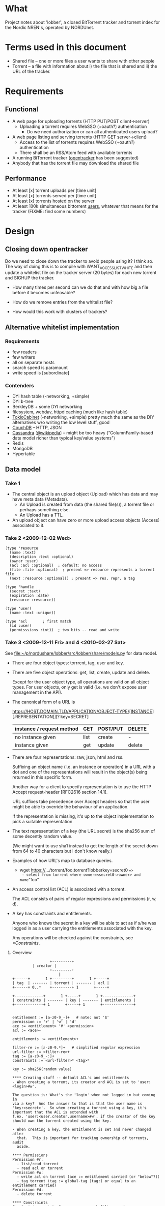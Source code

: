 # lobber.org (in Emacs -*- org -*- mode)

* What
Project notes about 'lobber', a closed BitTorrent tracker and
torrent index for the Nordic NREN's, operated by NORDUnet.
* Terms used in this document
- Shared file -- one or more files a user wants to share with other people
- Torrent -- a file with information about i) the file that is shared
  and ii) the URL of the tracker.
* Requirements
** Functional
- A web page for uploading torrents (HTTP PUT/POST client->server)
  - Uploading a torrent requires WebSSO (+oauth?) authentication
    - Do we need authorization or can all authenticated users upload?
- A web page listing and serving torrents (HTTP GET server->client)
  - Access to the list of torrents requires WebSSO (+oauth?)
    authentication
  - There shall be an RSS/Atom feed with available torrents
- A running BiTorrent tracker ([[http://erdgeist.org/arts/software/opentracker/][opentracker]] has been suggested)
- Anybody that has the torrent file may download the shared file
** Performance
- At least [x] torrent uploads per [time unit]
- At least [x] torrents served per [time unit]
- At least [x] torrents hosted on the server
- At least 100k simultaneous bittorrent _users_, whatever that means
  for the tracker (FIXME: find some numbers)
* Design
** Closing down opentracker
Do we need to close down the tracker to avoid people using it?  I
think so.  The way of doing this is to compile with
WANT_ACCESSLIST_WHITE and then update a whitelist file on the tracker
server (20 bytes) for each new torrent and SIGHUP the tracker.

- How many times per second can we do that and with how big a file
  before it becomes unfeasable?

- How do we remove entries from the whitelist file?

- How would this work with clusters of trackers?
** Alternative whitelist implementation
*** Requirements
- few readers
- few writers
- all on separate hosts
- search speed is paramount
- write speed is [subordinate]
*** Contenders
- DYI hash table (-networking, +simple)
- DYI b-tree
- BerkleyDB + some DYI networking
- filesystem, webdav, httpd caching (much like hash table)
- [[http://1978th.net/tokyocabinet/][TokioCabinet]] (-networking, +simple) pretty much the same as the DIY
  alternatives w/o writing the low level stuff, good
- [[http://couchdb.apache.org/][CouchDB]] -- HTTP, JSON
- [[http://incubator.apache.org/cassandra/][Cassandra]] ([[http://en.wikipedia.org/wiki/Cassandra_%28database%29][@wikipedia]]) -- might be too heavy ("ColumnFamily-based
  data model richer than typical key/value systems")
- Redis
- MongoDB
- Hypertable
** Data model
*** Take 1
- The central object is an upload object (Upload) which has data and
  may have meta data (Metadata).
  - An Upload is created from data (the shared file(s)), a torrent
    file or perhaps something else.
  - An Upload has a TTL.
- An upload object can have zero or more upload access objects
  (Access) associated to it.
*** Take 2 <2009-12-02 Wed>
#+BEGIN_EXAMPLE
(type 'resource
  (name :text)     
  (description :text :optional)
  (owner :user)
  (acl :acl :optional)  ; default: no access
  (file :file :optional)  ; present => resource represents a torrent file
  (next :resource :optional)) ; present => res. repr. a tag

(type 'handle
  (secret :text)
  (expiration :date)
  (resource :resource))

(type 'user)
  (name :text :unique))

(type 'acl       ; first match
  (id :user)
  (permisssions :int))  ; two bits -- read and write
#+END_EXAMPLE
*** Take 3 <2009-12-11 Fri> and 4 <2010-02-27 Sat>
See [[file:src/lobber/share/models.py][file:~/p/nordushare/lobber/src/lobber/share/models.py]] for data model.

- There are four object types: torrrent, tag, user and key.

- There are five object operations: get, list, create, update and
  delete.

  Except for the user object type, all operations are valid on all
  object types.  For user objects, only get is valid (i.e. we don't
  expose user management in the API).

- The canonical form of a URL is

  https://HOST.DOMAIN.TLD/APPLICATION/OBJECT-TYPE/[INSTANCE][.REPRESENTATION]][?lkey=SECRET]


  | instance / request method | GET  | POST/PUT | DELETE |
  |---------------------------+------+----------+--------|
  | no instance given         | list | create   | -      |
  | instance given            | get  | update   | delete |
  |---------------------------+------+----------+--------|

- There are four representations: raw, json, html and rss.

  Suffixing an object name (i.e. an instance or operation) in a URL
  with a dot and one of the representations will result in the
  object(s) being returned in this specific form.

  Another way for a client to specify representation is to use the
  HTTP Accept request-header [RFC2616 section 14.1].

  URL suffixes take precedence over Accept headers so that the user
  might be able to override the behaviour of an application.

  If the representation is missing, it's up to the object
  implementation to pick a suitable representation.

- The text representation of a key (the URL secret) is the sha256 sum
  of some decently random value.

  (We might want to use sha1 instead to get the length of the secret
  down from 64 to 40 characters but I don't know really.)

- Examples of how URL's map to database queries.
  - wget https://.../torrent/foo.torrent?lobberkey=secret0 ==>
    - select from torrent where owner=<secret0->owner> and name="foo"

- An access control list (ACL) is associated with a torrent.

  The ACL consists of pairs of regular expressions and permissions (r,
  w, d).

- A key has constraints and entitlements.

  Anyone who knows the secret in a key will be able to act as if s/he
  was logged in as a user carrying the entitlements associated with
  the key.

  Any operations will be checked against the constraints, see
  [[*Constraints]].


**** Overview
#+BEGIN_EXAMPLE
                 +---------+
		 | creator |
                 +---------+
                     |
+------+       1 +---------+       1 +-----+
| tag  | ------- | torrent | ------- | acl |
+------+ 0..*    +---------+ 1       +-----+

+-------------+       1 +-----+       1 +--------------+
| constraints | ------- | key | ------- | entitlements |
+-------------+ 1       +-----+ 1       +--------------+


entitlement := [a-z0-9_-]+   # note: not '$'
permission := 'r' | 'w' | 'd'
ace := <entitlement> '#' <permission>
acl := <ace>+

entitlements := <entitlement>+

filter-re := [a-z0-9.*]+   # simplified regular expression
url-filter := <filter-re>+
tag := [a-z0-9_-:]+
constraints := <url-filter>* <tag>*

key := sha256(random value)

**** Creating stuff -- default ACL's and entitlements
- When creating a torrent, its creator and ACL is set to 'user:<login>#w'.

The question is: What's the 'login' when not logged in but coming in
via a key?  And the answer to that is that the user name is
'key:<secret>'.  So when creating a torrent using a key, it's
important that the ACL is extended with
f.ex. 'user:<user.creator.username>#w', if the creator of the key
should own the torrent created using the key.

- When creating a key, the entitlement is set and never changed after
  that.  This is important for tracking ownership of torrents, audit
  aside.

**** Permissions
Permission #r:
  - list/read torrent
  - read acl on torrent
Permission #w:
  - write acl on torrent (ace := entitlement carried (or "below"?))
  - tag torrent (tag := global-tag (tag:) or equal to an entitlement carried)
Permission #d:
  - delete torrent

**** Constraints
Constraints consist of zero or more url-filters and zero or more tags.

Permission to act on behalf of any of the entitlements associated to
the key is dependant on
  (i) incoming url matching ANY of the constraining url-filters
  AND
  (ii) tags on torrent match ANY of the constraining tags

**** URL space

**** Use cases
Use case #1: User U sharing torrent T with non-authenticated user
             (prereq: T has an ace 'user:<U>#w')
1. POST https://.../key   # key with 'key/' and 'user:<U>' required
        filter = 'torrent/<T>'
        entls = 'user:<U>:$self'   # note: '$self' is magic and expands to
                                   # the newly created key
   ==> K   # new key
2. POST https:/.../acl/T   # key with 'acl/T' and 'user:<U>:<K>' required
        ace = 'user:<U>:<K>#r'
   
#+END_EXAMPLE

** Web
*** Upload torrent
#+BEGIN_EXAMPLE
File: [input, path to file]
Share: [check box, default true]
Name: [input, text, optional]
Upload: [button] ==> Torrent uploaded
GET upload ==> "What's your preferred..." (upload.html)
           button: torrent_ul javaws_ul
                        \       /
			 \     / 
			  \   / (POST)
			   \ /
			 upload() [view.py]
			   /\
			  /  \
                  torrent_ul javaws_ul
			/      \
		       /        \
		      /    render launch.jnpl w/ "sessionid", "announce_url" and "apiurl"
		     /                                             |
	   render upload-torrent.html + UploadTorrent()      <share pressed>
	            |                                           /
   	      <share pressed> 				       /
	            \					      /
		     \					     /
		      ------ POST torrent/create ------------
		                       |
 			        torrent_create()
				       FIXME
		      
#+END_EXAMPLE
*** Torrent uploaded
#+BEGIN_EXAMPLE
Your torrent has been uploaded [and shared].
Your torrent: [URL] ==> Admin torrent
#+END_EXAMPLE
*** Admin torrent
TODO
*** List published torrents
TODO
* Notes
** NRKbeta and opentracker
http://search.cpan.org/dist/WWW-Opentracker-Stats/
** Playing with torrent files
On nordushare-dev, the 'bittorrent' package was installed.
*** make a torrent file
btmakemetafile FILE http://nordushare-dev.nordu.net:4711/announce
*** view a torrent file
#+BEGIN_EXAMPLE
linus@nordushare-dev:~/tmp$ btshowmetainfo FILE.torrent
btshowmetainfo 20021207 - decode BitTorrent metainfo files

metainfo file.: vmlinuz.torrent
info hash.....: fd5c5211671b261b289dfe12a1d657b898b75902
file name.....: vmlinuz
file size.....: 3907424 (14 * 262144 + 237408)
announce url..: http://nordushare-dev.nordu.net:4711/announce
#+END_EXAMPLE
** Check out
- that bit in torrents the DHT article was talking about
** Keys
https://beta.lobber.se/torrent/0b62f69a143df7708c9a0fe74a9f83b1ec4a01af.torrent?lkey=3ee568053f160f7eed0f327f92
* Progress
** For TREFpunkt [5/11]
- [X] genral constraints, with url-filter and tag-constraints
- [X] close down create_key.html
- [X] api: search (list)
- [X] api: add torrent
- [X] api: add, remove tag on torrent
- [ ] api: add, remove ace on torrent
- [ ] api: add, remove constraint on key
      /key/<key-id>/constraint/add/url/<pattern>
      /key/<key-id>/constraint/add/tag/<tag>
- [ ] api: remove torrent
- [ ] verify https://portal.nordu.net/display/nordushare/Running+a+storage+node
- [ ] audit
- [ ] add more search criterias
      - ace
** For Uutrecht
- [ ] web api
      - GET torrent/<inst>
- [X] more web: create keys
** General (also listed in Jira)
- [X] [[https://project.nordu.net/browse/LOBBERDEV-1][Federated login]]
- [ ] Send email to selected users with link to torrent file (after upload)
- [ ] http API (with ACL:s)
- [ ] remove 'nordushare' from url
- [ ] dig around in torrent file for description ("name") and more
      - s/name/notes/1 in class Torrent and store "name" from torrent
        file here.  The user can edit this field later.  The torrent
        file is stored as <hash>.torrent.
      Torrent spec: http://www.bittorrent.org/beps/bep_0003.html
** Needed for demo 2009-12-18 [8/8]
- [X] Working tracker running
- [X] Dummy page in Django
- [X] List of public, non expired torrents on start page
- Uploading torrent file
  - [X] Torrent and one Handle object is created in database
  - [X] File lands on disk
  - [X] Whitelist is updated and HUP is sent to tracker
- [X] Client is running, seeding everything in database (that hasn't expired)
- [X] _Some_ authentication
- [X] Tracker sends 4xx rather than 5xx on "not allowed"
      resulution: wontfix since that's not how it's done -- for
      tracker responses, there's "failure reason" and a new, optional
      response "warning message" which means that "the response still
      gets processed normally".
- [X] Save torrent files named as the hash of the torrent, present them in
      web as what was typed in as "name" (content-disposition?)
- [X] Send mail with links on torrent creation
** For 0.1, after 2009-12-16
- [ ] Proper DNS names
- [ ] Old torrent files are removed, from index (i.e. web page) and from whitelist
- [X] Proper Apache in front of Django
* Questions
- Should we flag the torrents as private?
* Flow
** User fills in a web form
#+BEGIN_EXAMPLE
- lobber/share/urls.py
- lobber/share/views.py (req.method != 'POST')
  render_to_response(SOME-FILE.html, lobber.share.forms.SOME-FORM)
- templ/share/SOME-FILE.html
  action=SOME-ACTION
- lobber/share/urls.py
- lobber/share/views.py (req.method == 'POST')
  if lobber.share.forms.SOME-FORM().is_valid():
#+END_EXAMPLE
     
* Operations
** Apache configuration
        <Location "/">
           SetHandler python-program
           PythonHandler django.core.handlers.modpython
           SetEnv DJANGO_SETTINGS_MODULE lobber.settings
           PythonDebug On
           PythonPath "['/home/nordushare/lobber/src'] + sys.path"

           AuthType shibboleth
           ShibRequireSession Off
           require shibboleth
           RequestHeader set X_REMOTE_USER %{eppn}e
           RequestHeader set EPPN %{eppn}e
           RequestHeader set GIVENNAME %{givenName}e
           RequestHeader set SN %{sn}e
           RequestHeader set MAIL %{mail}e
           RequestHeader set AFFILIATION %{affiliation}e
        </Location>

        <LocationMatch "Shibboleth.sso">
           SetHandler None
        </LocationMatch>

        <Location "/nordushare/login-federated/">
           AuthType shibboleth
           ShibRequireSession On
           require valid-user
        </Location>

        Alias /media /usr/share/pyshared/django/contrib/admin/media/
        Alias /jars /var/www/jars/
        Alias /css /var/www/css/
        Alias /js /var/www/js/
        # Allow indexing during development.  TODO: Remove.
        <LocationMatch "^/(jars|css|js|media)">
           Options Indexes FollowSymLinks
           Order allow,deny
           allow from all
           SetHandler None
        </LocationMatch>
* Tracker
** Correspondance
- talked to nrkbeta <knut-olav.hoven@nrk.no> 2009-09-22 about opentracker
- author: erdgeist@erdgeist.org
  <2010-04-16 Fri>
  Subject: opentracker usage and development
  --
  Hi,

  Thank's for making opentracker!  We use it in a (still internal)
  project at NORDUnet for a file sharing and storage system currently
  under development.  If we still use opentracker when we go public
  with this, we should try to arrange for you having your beer. ;-)


  We've recently added some more access control since the mmap:ed
  black/whitelist solution didn't really cut it for our needs.  In
  short, the hash of the requested torrent is looked up in an access
  list (in-memory, linked list) containting hash, permission (yes/no)
  and expiration date.  If not found (or expired), the hash is added
  to a queue (in-memory, linked list) which is handled by a separate
  thread doing an http request to resolve the permission for the
  torrent and adding an entry to the access list.

  Would you be interested in a patch?  We're currently depending on
  libcurl[0] (for http requests) and GLib-2.0[1] (for linked lists and
  queues) but I'm sure that you could remove these dependencies quite
  easily if they're problematic.

  [0] http://curl.haxx.se/libcurl/
  [1] http://library.gnome.org/devel/glib/
** debugging
printf '%s\r\n\r\n' 'GET /announce?info_hash=%2EZc%15b%BA%7F%EE%24E%E0%CB5^C2%0Bv%F22X7 HTTP/1.1' | nc localhost 4711
